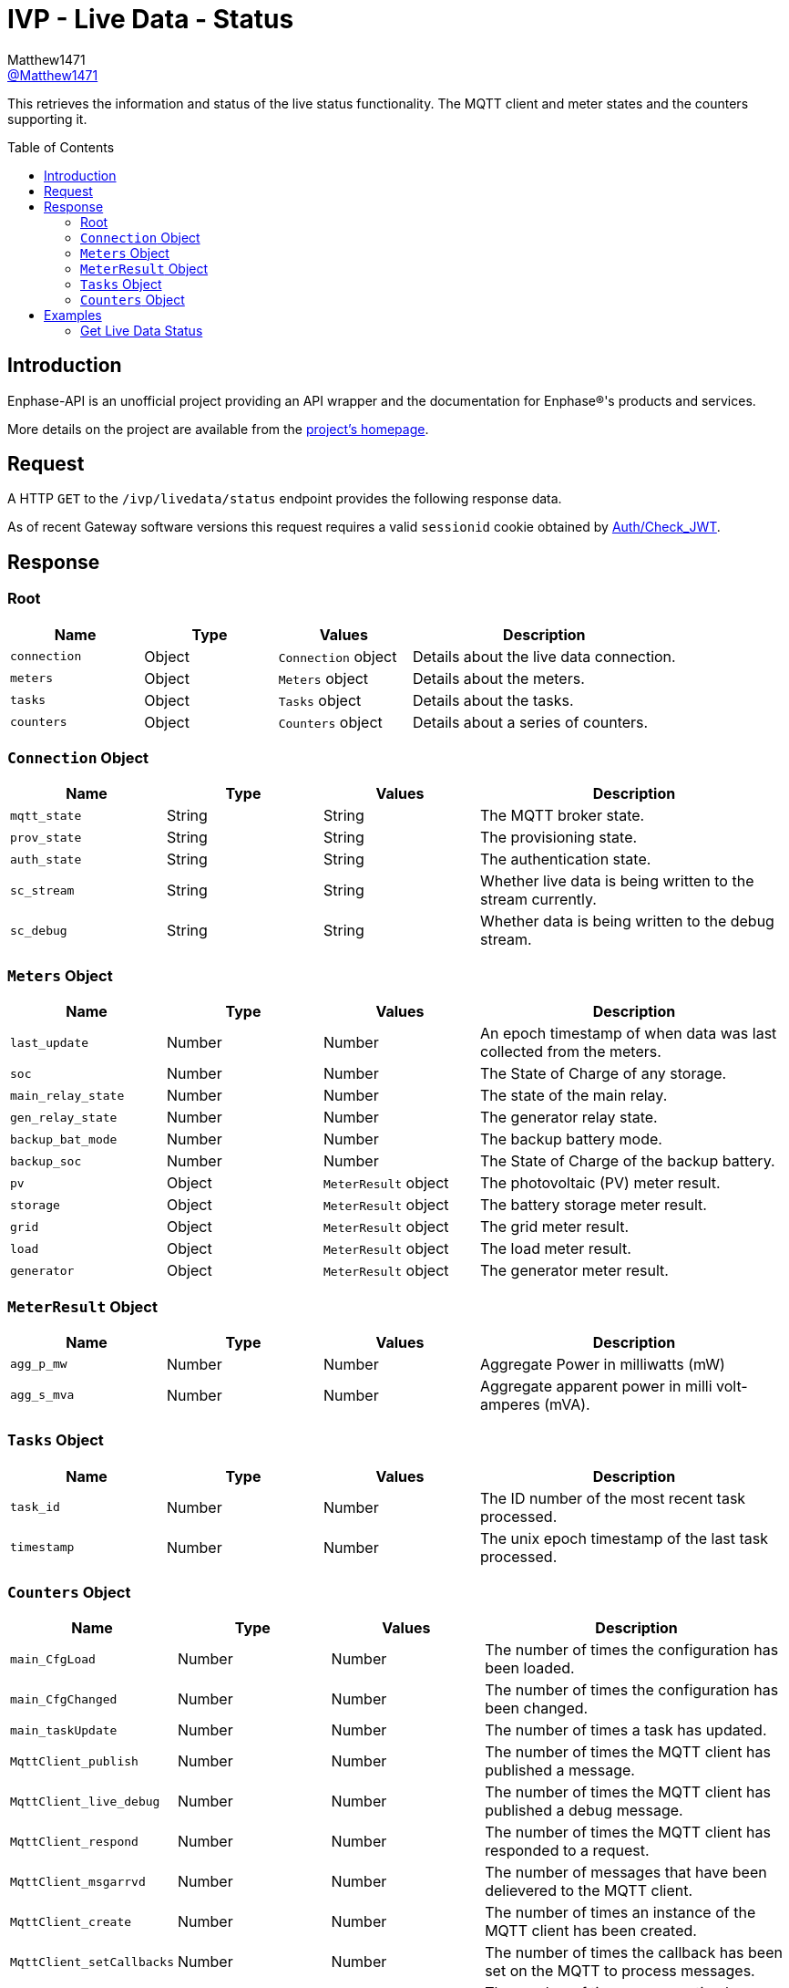 = IVP - Live Data - Status
:toc: preamble
Matthew1471 <https://github.com/matthew1471[@Matthew1471]>;

// Document Settings:

// Set the ID Prefix and ID Separators to be consistent with GitHub so links work irrespective of rendering platform. (https://docs.asciidoctor.org/asciidoc/latest/sections/id-prefix-and-separator/)
:idprefix:
:idseparator: -

// Any code blocks will be in JSON by default.
:source-language: json

ifndef::env-github[:icons: font]

// Set the admonitions to have icons (Github Emojis) if rendered on GitHub (https://blog.mrhaki.com/2016/06/awesome-asciidoctor-using-admonition.html).
ifdef::env-github[]
:status:
:caution-caption: :fire:
:important-caption: :exclamation:
:note-caption: :paperclip:
:tip-caption: :bulb:
:warning-caption: :warning:
endif::[]

// Document Variables:
:release-version: 1.0
:url-org: https://github.com/Matthew1471
:url-repo: {url-org}/Enphase-API
:url-contributors: {url-repo}/graphs/contributors

This retrieves the information and status of the live status functionality. The MQTT client and meter states and the counters supporting it.

== Introduction

Enphase-API is an unofficial project providing an API wrapper and the documentation for Enphase(R)'s products and services.

More details on the project are available from the link:../../../../README.adoc[project's homepage].

== Request

A HTTP `GET` to the `/ivp/livedata/status` endpoint provides the following response data.

As of recent Gateway software versions this request requires a valid `sessionid` cookie obtained by link:../../Auth/Check_JWT.adoc[Auth/Check_JWT].

== Response

=== Root

[cols="1,1,1,2", options="header"]
|===
|Name
|Type
|Values
|Description

|`connection`
|Object
|`Connection` object
|Details about the live data connection.

|`meters`
|Object
|`Meters` object
|Details about the meters.

|`tasks`
|Object
|`Tasks` object
|Details about the tasks.

|`counters`
|Object
|`Counters` object
|Details about a series of counters.

|===

=== `Connection` Object

[cols="1,1,1,2", options="header"]
|===
|Name
|Type
|Values
|Description

|`mqtt_state`
|String
|String
|The MQTT broker state.

|`prov_state`
|String
|String
|The provisioning state.

|`auth_state`
|String
|String
|The authentication state.

|`sc_stream`
|String
|String
|Whether live data is being written to the stream currently.

|`sc_debug`
|String
|String
|Whether data is being written to the debug stream.

|===

=== `Meters` Object

[cols="1,1,1,2", options="header"]
|===
|Name
|Type
|Values
|Description

|`last_update`
|Number
|Number
|An epoch timestamp of when data was last collected from the meters.

|`soc`
|Number
|Number
|The State of Charge of any storage.

|`main_relay_state`
|Number
|Number
|The state of the main relay.

|`gen_relay_state`
|Number
|Number
|The generator relay state.

|`backup_bat_mode`
|Number
|Number
|The backup battery mode.

|`backup_soc`
|Number
|Number
|The State of Charge of the backup battery.

|`pv`
|Object
|`MeterResult` object
|The photovoltaic (PV) meter result.

|`storage`
|Object
|`MeterResult` object
|The battery storage meter result.

|`grid`
|Object
|`MeterResult` object
|The grid meter result.

|`load`
|Object
|`MeterResult` object
|The load meter result.

|`generator`
|Object
|`MeterResult` object
|The generator meter result.

|===

=== `MeterResult` Object

[cols="1,1,1,2", options="header"]
|===
|Name
|Type
|Values
|Description

|`agg_p_mw`
|Number
|Number
|Aggregate Power in milliwatts (mW)

|`agg_s_mva`
|Number
|Number
|Aggregate apparent power in milli volt-amperes (mVA).

|===

=== `Tasks` Object

[cols="1,1,1,2", options="header"]
|===
|Name
|Type
|Values
|Description

|`task_id`
|Number
|Number
|The ID number of the most recent task processed.

|`timestamp`
|Number
|Number
|The unix epoch timestamp of the last task processed.

|===

=== `Counters` Object

[cols="1,1,1,2", options="header"]
|===
|Name
|Type
|Values
|Description

|`main_CfgLoad`
|Number
|Number
|The number of times the configuration has been loaded.

|`main_CfgChanged`
|Number
|Number
|The number of times the configuration has been changed.

|`main_taskUpdate`
|Number
|Number
|The number of times a task has updated.

|`MqttClient_publish`
|Number
|Number
|The number of times the MQTT client has published a message.

|`MqttClient_live_debug`
|Number
|Number
|The number of times the MQTT client has published a debug message.

|`MqttClient_respond`
|Number
|Number
|The number of times the MQTT client has responded to a request.

|`MqttClient_msgarrvd`
|Number
|Number
|The number of messages that have been delievered to the MQTT client.

|`MqttClient_create`
|Number
|Number
|The number of times an instance of the MQTT client has been created.

|`MqttClient_setCallbacks`
|Number
|Number
|The number of times the callback has been set on the MQTT to process messages.

|`MqttClient_connect`
|Number
|Number
|The number of times a connection has been made with the MQTT client to the broker.

|`MqttClient_connect_err`
|Number
|Number
|The number of times the MQTT client has failed to connect.

|`MqttClient_connect_Err`
|Number
|Number
|Appears to be a duplicate of `MqttClient_connect_err`.

|`MqttClient_subscribe`
|Number
|Number
|The number of times the MQTT client has subscribed to a topic.

|`SSL_Keys_Create`
|Number
|Number
|The number of Secure Socket Layer (SSL) or Transport Layer Security (TLS) keys that have been created.

|`sc_hdlDataPub`
|Number
|Number
|The number of times the hardware description language (HDL) has been published?

|`sc_SendStreamCtrl`
|Number
|Number
|The number of times the send stream functionality has been controlled.

|`rest_Status`
|Number
|Number
|The number of API REST calls the Gateway has handled.

|===

== Examples

=== Get Live Data Status

.GET */ivp/livedata/status* Response
[source,json,subs="+quotes"]
----
{"connection": {"mqtt_state": "connected", "prov_state": "configured", "auth_state": "ok", "sc_stream": "enabled", "sc_debug": "disabled"}, "meters": {"last_update": 1686081089, "soc": 0, "main_relay_state": 1, "gen_relay_state": 5, "backup_bat_mode": 1, "backup_soc": 0, "pv": {"agg_p_mw": 29212, "agg_s_mva": 248309}, "storage": {"agg_p_mw": 0, "agg_s_mva": 0}, "grid": {"agg_p_mw": 340582, "agg_s_mva": 934790}, "load": {"agg_p_mw": 369794, "agg_s_mva": 1183099}, "generator": {"agg_p_mw": 0, "agg_s_mva": 0}}, "tasks": {"task_id": 1813978567, "timestamp": 1685743309}, "counters": {"main_CfgLoad": 1, "main_CfgChanged": 1, "main_taskUpdate": 9, "MqttClient_publish": 280675, "MqttClient_live_debug": 653, "MqttClient_respond": 805, "MqttClient_msgarrvd": 822, "MqttClient_create": 117899, "MqttClient_setCallbacks": 117899, "MqttClient_connect": 117899, "MqttClient_connect_err": 115608, "MqttClient_connect_Err": 115608, "MqttClient_subscribe": 2291, "SSL_Keys_Create": 117899, "sc_hdlDataPub": 282509, "sc_SendStreamCtrl": 1050, "rest_Status": 71872}}
----
